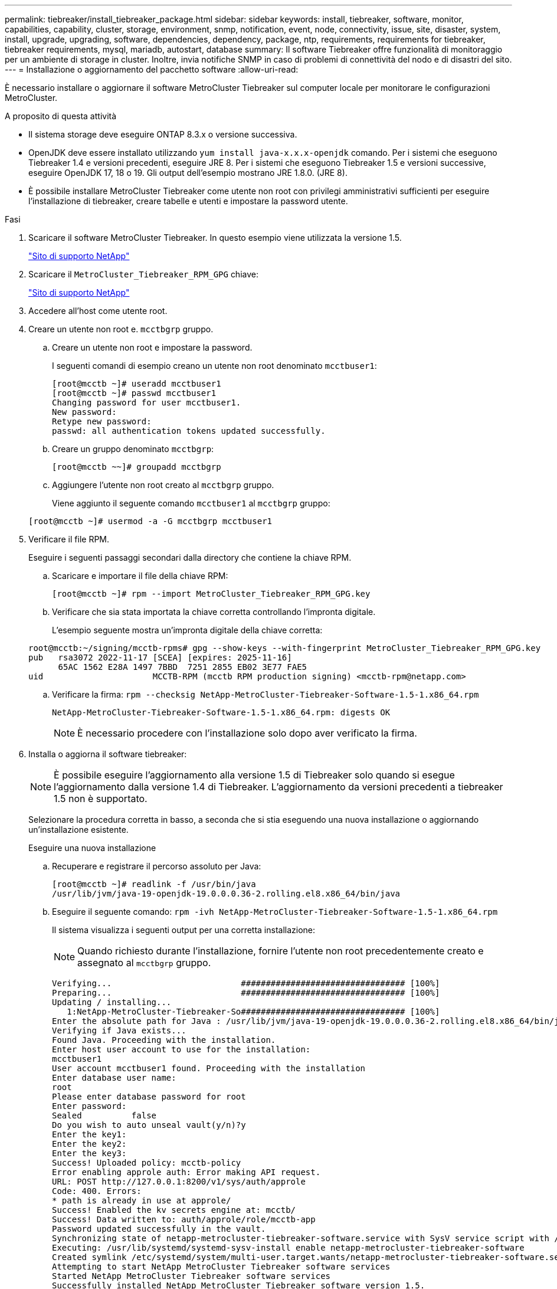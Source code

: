 ---
permalink: tiebreaker/install_tiebreaker_package.html 
sidebar: sidebar 
keywords: install, tiebreaker, software, monitor, capabilities, capability, cluster, storage, environment, snmp, notification, event, node, connectivity, issue, site, disaster, system, install, upgrade, upgrading, software, dependencies, dependency, package, ntp, requirements, requirements for tiebreaker, tiebreaker requirements, mysql, mariadb, autostart, database 
summary: Il software Tiebreaker offre funzionalità di monitoraggio per un ambiente di storage in cluster. Inoltre, invia notifiche SNMP in caso di problemi di connettività del nodo e di disastri del sito. 
---
= Installazione o aggiornamento del pacchetto software
:allow-uri-read: 


[role="lead"]
È necessario installare o aggiornare il software MetroCluster Tiebreaker sul computer locale per monitorare le configurazioni MetroCluster.

.A proposito di questa attività
* Il sistema storage deve eseguire ONTAP 8.3.x o versione successiva.
* OpenJDK deve essere installato utilizzando `yum install java-x.x.x-openjdk` comando. Per i sistemi che eseguono Tiebreaker 1.4 e versioni precedenti, eseguire JRE 8. Per i sistemi che eseguono Tiebreaker 1.5 e versioni successive, eseguire OpenJDK 17, 18 o 19. Gli output dell'esempio mostrano JRE 1.8.0. (JRE 8).
* È possibile installare MetroCluster Tiebreaker come utente non root con privilegi amministrativi sufficienti per eseguire l'installazione di tiebreaker, creare tabelle e utenti e impostare la password utente.


.Fasi
. Scaricare il software MetroCluster Tiebreaker. In questo esempio viene utilizzata la versione 1.5.
+
https://mysupport.netapp.com/site/["Sito di supporto NetApp"^]

. Scaricare il `MetroCluster_Tiebreaker_RPM_GPG` chiave:
+
https://mysupport.netapp.com/site/["Sito di supporto NetApp"^]

. Accedere all'host come utente root.
. Creare un utente non root e. `mcctbgrp` gruppo.
+
.. Creare un utente non root e impostare la password.
+
I seguenti comandi di esempio creano un utente non root denominato `mcctbuser1`:

+
[listing]
----
[root@mcctb ~]# useradd mcctbuser1
[root@mcctb ~]# passwd mcctbuser1
Changing password for user mcctbuser1.
New password:
Retype new password:
passwd: all authentication tokens updated successfully.
----
.. Creare un gruppo denominato `mcctbgrp`:
+
`[root@mcctb ~~]# groupadd mcctbgrp`

.. Aggiungere l'utente non root creato al `mcctbgrp` gruppo.
+
Viene aggiunto il seguente comando `mcctbuser1` al `mcctbgrp` gruppo:

+
`[root@mcctb ~]# usermod -a -G mcctbgrp mcctbuser1`



. Verificare il file RPM.
+
Eseguire i seguenti passaggi secondari dalla directory che contiene la chiave RPM.

+
.. Scaricare e importare il file della chiave RPM:
+
[listing]
----
[root@mcctb ~]# rpm --import MetroCluster_Tiebreaker_RPM_GPG.key
----
.. Verificare che sia stata importata la chiave corretta controllando l'impronta digitale.
+
L'esempio seguente mostra un'impronta digitale della chiave corretta:

+
[listing]
----
root@mcctb:~/signing/mcctb-rpms# gpg --show-keys --with-fingerprint MetroCluster_Tiebreaker_RPM_GPG.key
pub   rsa3072 2022-11-17 [SCEA] [expires: 2025-11-16]
      65AC 1562 E28A 1497 7BBD  7251 2855 EB02 3E77 FAE5
uid                      MCCTB-RPM (mcctb RPM production signing) <mcctb-rpm@netapp.com>
----
.. Verificare la firma: `rpm --checksig NetApp-MetroCluster-Tiebreaker-Software-1.5-1.x86_64.rpm`
+
[listing]
----
NetApp-MetroCluster-Tiebreaker-Software-1.5-1.x86_64.rpm: digests OK
----
+

NOTE: È necessario procedere con l'installazione solo dopo aver verificato la firma.



. [[install-tiebreaker]]Installa o aggiorna il software tiebreaker:
+

NOTE: È possibile eseguire l'aggiornamento alla versione 1.5 di Tiebreaker solo quando si esegue l'aggiornamento dalla versione 1.4 di Tiebreaker. L'aggiornamento da versioni precedenti a tiebreaker 1.5 non è supportato.

+
Selezionare la procedura corretta in basso, a seconda che si stia eseguendo una nuova installazione o aggiornando un'installazione esistente.

+
[role="tabbed-block"]
====
.Eseguire una nuova installazione
--
.. Recuperare e registrare il percorso assoluto per Java:
+
[listing]
----
[root@mcctb ~]# readlink -f /usr/bin/java
/usr/lib/jvm/java-19-openjdk-19.0.0.0.36-2.rolling.el8.x86_64/bin/java
----
.. Eseguire il seguente comando:
`rpm -ivh NetApp-MetroCluster-Tiebreaker-Software-1.5-1.x86_64.rpm`
+
Il sistema visualizza i seguenti output per una corretta installazione:

+

NOTE: Quando richiesto durante l'installazione, fornire l'utente non root precedentemente creato e assegnato al `mcctbgrp` gruppo.

+
[listing]
----

Verifying...                          ################################# [100%]
Preparing...                          ################################# [100%]
Updating / installing...
   1:NetApp-MetroCluster-Tiebreaker-So################################# [100%]
Enter the absolute path for Java : /usr/lib/jvm/java-19-openjdk-19.0.0.0.36-2.rolling.el8.x86_64/bin/java
Verifying if Java exists...
Found Java. Proceeding with the installation.
Enter host user account to use for the installation:
mcctbuser1
User account mcctbuser1 found. Proceeding with the installation
Enter database user name:
root
Please enter database password for root
Enter password:
Sealed          false
Do you wish to auto unseal vault(y/n)?y
Enter the key1:
Enter the key2:
Enter the key3:
Success! Uploaded policy: mcctb-policy
Error enabling approle auth: Error making API request.
URL: POST http://127.0.0.1:8200/v1/sys/auth/approle
Code: 400. Errors:
* path is already in use at approle/
Success! Enabled the kv secrets engine at: mcctb/
Success! Data written to: auth/approle/role/mcctb-app
Password updated successfully in the vault.
Synchronizing state of netapp-metrocluster-tiebreaker-software.service with SysV service script with /usr/lib/systemd/systemd-sysv-install.
Executing: /usr/lib/systemd/systemd-sysv-install enable netapp-metrocluster-tiebreaker-software
Created symlink /etc/systemd/system/multi-user.target.wants/netapp-metrocluster-tiebreaker-software.service → /etc/systemd/system/netapp-metrocluster-tiebreaker-software.service.
Attempting to start NetApp MetroCluster Tiebreaker software services
Started NetApp MetroCluster Tiebreaker software services
Successfully installed NetApp MetroCluster Tiebreaker software version 1.5.

----


--
.Aggiornamento di un'installazione esistente
--
.. Verificare che sia installata una versione supportata di OpenJDK e che sia la versione corrente di Java presente sull'host.
+

NOTE: Per gli aggiornamenti a tiebreaker 1.5, è necessario installare OpenJDK versione 17, 18 o 19.

+
[listing]
----
[root@mcctb ~]# readlink -f /usr/bin/java
/usr/lib/jvm/java-19-openjdk-19.0.0.0.36-2.rolling.el8.x86_64/bin/java
----
.. Verificare che il servizio Vault sia dissigillato e in esecuzione: `vault status`
+
[listing]
----
[root@mcctb ~]# vault status
Key             Value
---             -----
Seal Type       shamir
Initialized     true
Sealed          false
Total Shares    5
Threshold       3
Version         1.12.2
Build Date      2022-11-23T12:53:46Z
Storage Type    file
Cluster Name    vault
Cluster ID      <cluster_id>
HA Enabled      false
----
.. Aggiornare il software Tiebreaker.
+
[listing]
----
[root@mcctb ~]# rpm -Uvh NetApp-MetroCluster-Tiebreaker-Software-1.5-1.x86_64.rpm
----
+
Il sistema visualizza il seguente output per un aggiornamento riuscito:

+
[listing]
----

Verifying...                          ################################# [100%]
Preparing...                          ################################# [100%]
Updating / installing...
   1:NetApp-MetroCluster-Tiebreaker-So################################# [ 50%]

Enter the absolute path for Java : /usr/lib/jvm/java-19-openjdk-19.0.0.0.36-2.rolling.el8.x86_64/bin/java
Verifying if Java exists...
Found Java. Proceeding with the installation.
Enter host user account to use for the installation:
mcctbuser1
User account mcctbuser1 found. Proceeding with the installation
Sealed          false
Do you wish to auto unseal vault(y/n)?y
Enter the key1:
Enter the key2:
Enter the key3:
Success! Uploaded policy: mcctb-policy
Error enabling approle auth: Error making API request.
URL: POST http://127.0.0.1:8200/v1/sys/auth/approle
Code: 400. Errors:
* path is already in use at approle/
Success! Enabled the kv secrets engine at: mcctb/
Success! Data written to: auth/approle/role/mcctb-app
Enter database user name : root
Please enter database password for root
Enter password:
Password updated successfully in the database.
Password updated successfully in the vault.
Synchronizing state of netapp-metrocluster-tiebreaker-software.service with SysV service script with /usr/lib/systemd/systemd-sysv-install.
Executing: /usr/lib/systemd/systemd-sysv-install enable netapp-metrocluster-tiebreaker-software
Attempting to start NetApp MetroCluster Tiebreaker software services
Started NetApp MetroCluster Tiebreaker software services
Successfully upgraded NetApp MetroCluster Tiebreaker software to version 1.5.
Cleaning up / removing...
   2:NetApp-MetroCluster-Tiebreaker-So################################# [100%]
----


--
====
+

NOTE: Se si immette la password root MySQL errata, il software Tiebreaker indica che è stato installato correttamente, ma visualizza i messaggi "Access denied" (accesso negato). Per risolvere il problema, è necessario disinstallare il software Tiebreaker utilizzando `rpm -e` E quindi reinstallare il software utilizzando la password root corretta di MySQL.

. Verificare la connettività di Tiebreaker al software MetroCluster aprendo una connessione SSH dall'host di Tiebreaker a ciascuna delle LIF di gestione dei nodi e delle LIF di gestione dei cluster.


.Informazioni correlate
https://mysupport.netapp.com/site/["Supporto NetApp"^]
